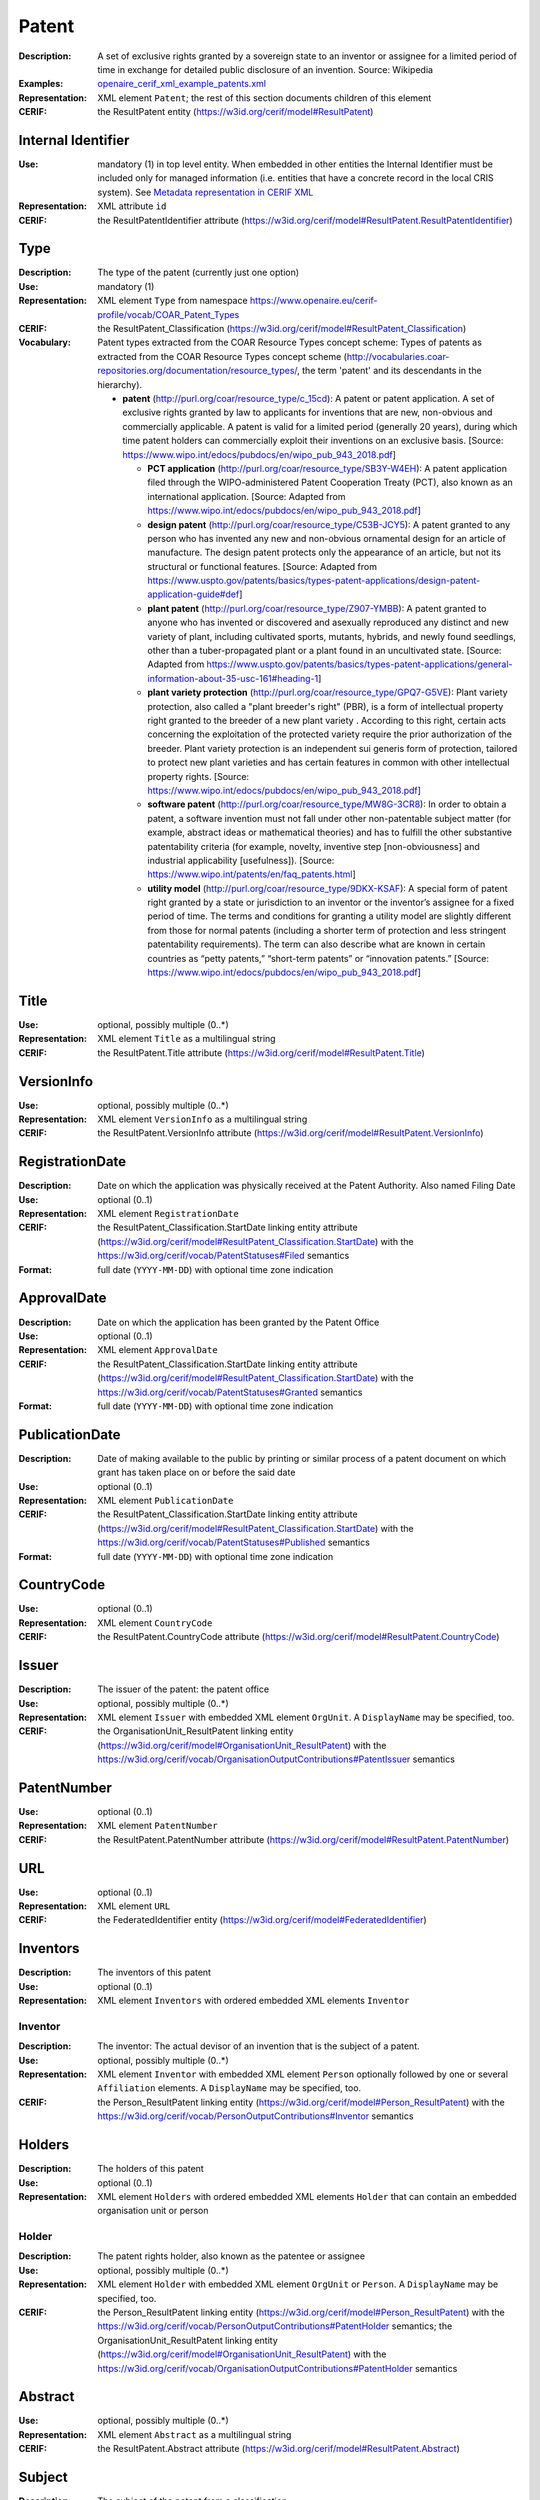 .. _patent:


Patent
======
:Description: A set of exclusive rights granted by a sovereign state to an inventor or assignee for a limited period of time in exchange for detailed public disclosure of an invention. Source: Wikipedia
:Examples: `openaire_cerif_xml_example_patents.xml <https://github.com/openaire/guidelines-cris-managers/blob/v1.1/samples/openaire_cerif_xml_example_patents.xml>`_
:Representation: XML element ``Patent``; the rest of this section documents children of this element
:CERIF: the ResultPatent entity (`<https://w3id.org/cerif/model#ResultPatent>`_)


Internal Identifier
^^^^^^^^^^^^^^^^^^^
:Use: mandatory (1) in top level entity. When embedded in other entities the Internal Identifier must be included only for managed information (i.e. entities that have a concrete record in the local CRIS system). See `Metadata representation in CERIF XML <https://openaire-guidelines-for-cris-managers.readthedocs.io/en/v1.1.1/implementation.html#metadata-representation-in-cerif-xml>`_
:Representation: XML attribute ``id``
:CERIF: the ResultPatentIdentifier attribute (`<https://w3id.org/cerif/model#ResultPatent.ResultPatentIdentifier>`_)


Type
^^^^
:Description: The type of the patent (currently just one option)
:Use: mandatory (1)
:Representation: XML element ``Type`` from namespace `<https://www.openaire.eu/cerif-profile/vocab/COAR_Patent_Types>`_
:CERIF: the ResultPatent_Classification (`<https://w3id.org/cerif/model#ResultPatent_Classification>`_)
:Vocabulary: Patent types extracted from the COAR Resource Types concept scheme: Types of patents as extracted from the COAR Resource Types concept scheme (http://vocabularies.coar-repositories.org/documentation/resource_types/, the term 'patent' and its descendants in the hierarchy).

  * **patent** (`<http://purl.org/coar/resource_type/c_15cd>`_): A patent or patent application. A set of exclusive rights granted by law to applicants for inventions that are new, non-obvious and commercially applicable. A patent is valid for a limited period (generally 20 years), during which time patent holders can commercially exploit their inventions on an exclusive basis. [Source: https://www.wipo.int/edocs/pubdocs/en/wipo_pub_943_2018.pdf]

    * **PCT application** (`<http://purl.org/coar/resource_type/SB3Y-W4EH>`_): A patent application filed through the WIPO-administered Patent Cooperation Treaty (PCT), also known as an international application. [Source: Adapted from https://www.wipo.int/edocs/pubdocs/en/wipo_pub_943_2018.pdf]
    * **design patent** (`<http://purl.org/coar/resource_type/C53B-JCY5>`_): A patent granted to any person who has invented any new and non-obvious ornamental design for an article of manufacture. The design patent protects only the appearance of an article, but not its structural or functional features. [Source: Adapted from https://www.uspto.gov/patents/basics/types-patent-applications/design-patent-application-guide#def]
    * **plant patent** (`<http://purl.org/coar/resource_type/Z907-YMBB>`_): A patent granted to anyone who has invented or discovered and asexually reproduced any distinct and new variety of plant, including cultivated sports, mutants, hybrids, and newly found seedlings, other than a tuber-propagated plant or a plant found in an uncultivated state. [Source: Adapted from https://www.uspto.gov/patents/basics/types-patent-applications/general-information-about-35-usc-161#heading-1]
    * **plant variety protection** (`<http://purl.org/coar/resource_type/GPQ7-G5VE>`_): Plant variety protection, also called a "plant breeder's right" (PBR), is a form of intellectual property right granted to the breeder of a new plant variety . According to this right, certain acts concerning the exploitation of the protected variety require the prior authorization of the breeder. Plant variety protection is an independent sui generis form of protection, tailored to protect new plant varieties and has certain features in common with other intellectual property rights. [Source: https://www.wipo.int/edocs/pubdocs/en/wipo_pub_943_2018.pdf]
    * **software patent** (`<http://purl.org/coar/resource_type/MW8G-3CR8>`_): In order to obtain a patent, a software invention must not fall under other non-patentable subject matter (for example, abstract ideas or mathematical theories) and has to fulfill the other substantive patentability criteria (for example, novelty, inventive step [non-obviousness] and industrial applicability [usefulness]). [Source: https://www.wipo.int/patents/en/faq_patents.html]
    * **utility model** (`<http://purl.org/coar/resource_type/9DKX-KSAF>`_): A special form of patent right granted by a state or jurisdiction to an inventor or the inventor’s assignee for a fixed period of time. The terms and conditions for granting a utility model are slightly different from those for normal patents (including a shorter term of protection and less stringent patentability requirements). The term can also describe what are known in certain countries as “petty patents,” “short-term patents” or “innovation patents.” [Source: https://www.wipo.int/edocs/pubdocs/en/wipo_pub_943_2018.pdf]



Title
^^^^^
:Use: optional, possibly multiple (0..*)
:Representation: XML element ``Title`` as a multilingual string
:CERIF: the ResultPatent.Title attribute (`<https://w3id.org/cerif/model#ResultPatent.Title>`_)



VersionInfo
^^^^^^^^^^^
:Use: optional, possibly multiple (0..*)
:Representation: XML element ``VersionInfo`` as a multilingual string
:CERIF: the ResultPatent.VersionInfo attribute (`<https://w3id.org/cerif/model#ResultPatent.VersionInfo>`_)



RegistrationDate
^^^^^^^^^^^^^^^^
:Description: Date on which the application was physically received at the Patent Authority. Also named Filing Date
:Use: optional (0..1)
:Representation: XML element ``RegistrationDate``
:CERIF: the ResultPatent_Classification.StartDate linking entity attribute (`<https://w3id.org/cerif/model#ResultPatent_Classification.StartDate>`_) with the `<https://w3id.org/cerif/vocab/PatentStatuses#Filed>`_ semantics
:Format: full date (``YYYY-MM-DD``) with optional time zone indication


ApprovalDate
^^^^^^^^^^^^
:Description: Date on which the application has been granted by the Patent Office
:Use: optional (0..1)
:Representation: XML element ``ApprovalDate``
:CERIF: the ResultPatent_Classification.StartDate linking entity attribute (`<https://w3id.org/cerif/model#ResultPatent_Classification.StartDate>`_) with the `<https://w3id.org/cerif/vocab/PatentStatuses#Granted>`_ semantics
:Format: full date (``YYYY-MM-DD``) with optional time zone indication


PublicationDate
^^^^^^^^^^^^^^^
:Description: Date of making available to the public by printing or similar process of a patent document on which grant has taken place on or before the said date
:Use: optional (0..1)
:Representation: XML element ``PublicationDate``
:CERIF: the ResultPatent_Classification.StartDate linking entity attribute (`<https://w3id.org/cerif/model#ResultPatent_Classification.StartDate>`_) with the `<https://w3id.org/cerif/vocab/PatentStatuses#Published>`_ semantics
:Format: full date (``YYYY-MM-DD``) with optional time zone indication


CountryCode
^^^^^^^^^^^
:Use: optional (0..1)
:Representation: XML element ``CountryCode``
:CERIF: the ResultPatent.CountryCode attribute (`<https://w3id.org/cerif/model#ResultPatent.CountryCode>`_)



Issuer
^^^^^^
:Description: The issuer of the patent: the patent office
:Use: optional, possibly multiple (0..*)
:Representation: XML element ``Issuer`` with embedded XML element ``OrgUnit``. A ``DisplayName`` may be specified, too.
:CERIF: the OrganisationUnit_ResultPatent linking entity (`<https://w3id.org/cerif/model#OrganisationUnit_ResultPatent>`_) with the `<https://w3id.org/cerif/vocab/OrganisationOutputContributions#PatentIssuer>`_ semantics



PatentNumber
^^^^^^^^^^^^
:Use: optional (0..1)
:Representation: XML element ``PatentNumber``
:CERIF: the ResultPatent.PatentNumber attribute (`<https://w3id.org/cerif/model#ResultPatent.PatentNumber>`_)



URL
^^^
:Use: optional (0..1)
:Representation: XML element ``URL``
:CERIF: the FederatedIdentifier entity (`<https://w3id.org/cerif/model#FederatedIdentifier>`_)



Inventors
^^^^^^^^^
:Description: The inventors of this patent
:Use: optional (0..1)
:Representation: XML element ``Inventors`` with ordered embedded XML elements ``Inventor``



Inventor
--------
:Description: The inventor: The actual devisor of an invention that is the subject of a patent.
:Use: optional, possibly multiple (0..*)
:Representation: XML element ``Inventor`` with embedded XML element ``Person`` optionally followed by one or several ``Affiliation`` elements. A ``DisplayName`` may be specified, too.
:CERIF: the Person_ResultPatent linking entity (`<https://w3id.org/cerif/model#Person_ResultPatent>`_) with the `<https://w3id.org/cerif/vocab/PersonOutputContributions#Inventor>`_ semantics



Holders
^^^^^^^
:Description: The holders of this patent
:Use: optional (0..1)
:Representation: XML element ``Holders`` with ordered embedded XML elements ``Holder`` that can contain an embedded organisation unit or person



Holder
------
:Description: The patent rights holder, also known as the patentee or assignee
:Use: optional, possibly multiple (0..*)
:Representation: XML element ``Holder`` with embedded XML element ``OrgUnit`` or ``Person``. A ``DisplayName`` may be specified, too.
:CERIF: the Person_ResultPatent linking entity (`<https://w3id.org/cerif/model#Person_ResultPatent>`_) with the `<https://w3id.org/cerif/vocab/PersonOutputContributions#PatentHolder>`_ semantics; the OrganisationUnit_ResultPatent linking entity (`<https://w3id.org/cerif/model#OrganisationUnit_ResultPatent>`_) with the `<https://w3id.org/cerif/vocab/OrganisationOutputContributions#PatentHolder>`_ semantics



Abstract
^^^^^^^^
:Use: optional, possibly multiple (0..*)
:Representation: XML element ``Abstract`` as a multilingual string
:CERIF: the ResultPatent.Abstract attribute (`<https://w3id.org/cerif/model#ResultPatent.Abstract>`_)



Subject
^^^^^^^
:Description: The subject of the patent from a classification
:Use: optional, possibly multiple (0..*)
:Representation: XML element ``Subject`` containing the classification identifier and having a ``scheme`` attribute to specify the classification scheme identifier
:CERIF: the ResultPatent_Classification (`<https://w3id.org/cerif/model#ResultPatent_Classification>`_)


Keyword
^^^^^^^
:Description: A single keyword or key expression. Please repeat to serialize separate keywords or key expressions.
:Use: optional, possibly multiple (0..*)
:Representation: XML element ``Keyword`` as a multilingual string
:CERIF: the ResultPatent.Keywords attribute (`<https://w3id.org/cerif/model#ResultPatent.Keywords>`_)



OriginatesFrom
^^^^^^^^^^^^^^
:Use: optional, possibly multiple (0..*)
:Representation: XML element ``OriginatesFrom`` with embedded XML element ``Project`` or ``Funding``
:CERIF: the Project_ResultPatent linking entity (`<https://w3id.org/cerif/model#Project_ResultPatent>`_) with the `<https://w3id.org/cerif/vocab/ProjectOutputRoles#Originator>`_ semantics; the ResultPatent_Funding linking entity (`<https://w3id.org/cerif/model#ResultPatent_Funding>`_) with the `<https://w3id.org/cerif/vocab/OutputFundingRoles#Originator>`_ semantics



Predecessor
^^^^^^^^^^^
:Description: Patents that precede (i.e., have priority over) this patent
:Use: optional, possibly multiple (0..*)
:Representation: XML element ``Predecessor`` with embedded XML element ``Patent``
:CERIF: the ResultPatent_ResultPatent linking entity (`<https://w3id.org/cerif/model#ResultPatent_ResultPatent>`_) with the `<https://w3id.org/cerif/vocab/InterPatentRelations#Predecessor>`_ semantics (direction :1)



References
^^^^^^^^^^
:Description: Result outputs that are referenced by this patent
:Use: optional, possibly multiple (0..*)
:Representation: XML element ``References`` with embedded XML element ``Publication`` or ``Patent`` or ``Product``
:CERIF: the ResultPublication_ResultPatent linking entity (`<https://w3id.org/cerif/model#ResultPublication_ResultPatent>`_) with the `<https://w3id.org/cerif/vocab/InterOutputRelations#Reference>`_ semantics (direction :1); the ResultProduct_ResultPatent linking entity (`<https://w3id.org/cerif/model#ResultProduct_ResultPatent>`_) with the `<https://w3id.org/cerif/vocab/InterOutputRelations#Reference>`_ semantics (direction :1); the ResultPatent_ResultPatent linking entity (`<https://w3id.org/cerif/model#ResultPatent_ResultPatent>`_) with the `<https://w3id.org/cerif/vocab/InterOutputRelations#Reference>`_ semantics (direction :1)



FileLocations
^^^^^^^^^^^^^
:Description: The files that this Patent has as contents.
:Use: optional (0..1)
:Representation: XML element ``FileLocations`` with embedded XML element ``Medium``
:CERIF: the ResultPatent_Medium linking entity (`<https://w3id.org/cerif/model#ResultPatent_Medium>`_) with the `<https://w3id.org/cerif/vocab/MediaRelations#Contents>`_ semantics




